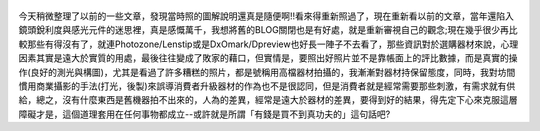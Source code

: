 .. title: Photo Diary - 2013/08/16
.. slug: 20130816
.. date: 20131007 14:33:14
.. tags: 生活日記
.. link: 
.. description: Created at 20131007 14:00:02
.. ===================================Metadata↑================================================
.. 記得加tags: 人生省思,流浪動物,生活日記,學習與閱讀,英文,mathjax,自由的程式人生,書寫人生,理財
.. 記得加slug(無副檔名)，會以slug內容作為檔名(html檔)，同時將對應的內容放到對應的標籤裡。
.. ===================================文章起始↓================================================
.. <body>

.. figure:: ../../../arch_2013/files_2013/Photo_Diary/20130816/800/800_P1390485.jpg
   :target: ../../../arch_2013/files_2013/Photo_Diary/20130816/800/800_P1390485.jpg
   :align: center




.. figure:: ../../../arch_2013/files_2013/Photo_Diary/20130816/800/800_P1390491.jpg
   :target: ../../../arch_2013/files_2013/Photo_Diary/20130816/800/800_P1390491.jpg
   :align: center




.. figure:: ../../../arch_2013/files_2013/Photo_Diary/20130816/800/800_P1390494.jpg
   :target: ../../../arch_2013/files_2013/Photo_Diary/20130816/800/800_P1390494.jpg
   :align: center




.. figure:: ../../../arch_2013/files_2013/Photo_Diary/20130816/800/800_P1390517.jpg
   :target: ../../../arch_2013/files_2013/Photo_Diary/20130816/800/800_P1390517.jpg
   :align: center


今天稍微整理了以前的一些文章，發現當時照的圖解說明還真是隨便啊!!看來得重新照過了，現在重新看以前的文章，當年還陷入鏡頭銳利度與感光元件的迷思裡，真是感慨萬千，我想將舊的BLOG關閉也是有好處，就是重新審視自己的觀念;現在幾乎很少再比較那些有得沒有了，就連Photozone/Lenstip或是DxOmark/Dpreview也好長一陣子不去看了，那些資訊對於選購器材來說，心理因素其實是遠大於實質的用處，最後往往變成了敗家的藉口，但實情是，要照出好照片並不是靠帳面上的評比數據，而是真實的操作(良好的測光與構圖)，尤其是看過了許多糟糕的照片，都是號稱用高檔器材拍攝的，我漸漸對器材持保留態度，同時，我對坊間慣用商業攝影的手法(打光，後製)來誤導消費者升級器材的作為也不是很認同，但是消費者就是經常需要那些刺激，有需求就有供給，總之，沒有什麼東西是舊機器拍不出來的，人為的差異，經常是遠大於器材的差異，要得到好的結果，得先定下心來克服這層障礙才是，這個道理套用在任何事物都成立--或許就是所謂「有錢是買不到真功夫的」這句話吧?




.. </body>
.. <url>



.. </url>
.. <footnote>



.. </footnote>
.. <citation>



.. </citation>
.. ===================================文章結束↑/語法備忘錄↓====================================
.. 格式1: 粗體(**字串**)  斜體(*字串*)  大字(\ :big:`字串`\ )  小字(\ :small:`字串`\ )
.. 格式2: 上標(\ :sup:`字串`\ )  下標(\ :sub:`字串`\ )  ``去除格式字串``
.. 項目: #. (換行) #.　或是a. (換行) #. 或是I(i). 換行 #.  或是*. -. +. 子項目前面要多空一格
.. 插入teaser分頁: .. TEASER_END
.. 插入latex數學: 段落裡加入\ :math:`latex數學`\ 語法，或獨立行.. math:: (換行) Latex數學
.. 插入figure: .. figure:: 路徑(換):width: 寬度(換):align: left(換):target: 路徑(空行對齊)圖標
.. 插入slides: .. slides:: (空一行) 圖擋路徑1 (換行) 圖擋路徑2 ... (空一行)
.. 插入youtube: ..youtube:: 影片的hash string
.. 插入url: 段落裡加入\ `連結字串`_\  URL區加上對應的.. _連結字串: 網址 (儘量用這個)
.. 插入直接url: \ `連結字串` <網址或路徑>`_ \    (包含< >)
.. 插入footnote: 段落裡加入\ [#]_\ 註腳    註腳區加上對應順序排列.. [#] 註腳內容
.. 插入citation: 段落裡加入\ [引用字串]_\ 名字字串  引用區加上.. [引用字串] 引用內容
.. 插入sidebar: ..sidebar:: (空一行) 內容
.. 插入contents: ..contents:: (換行) :depth: 目錄深入第幾層
.. 插入原始文字區塊: 在段落尾端使用:: (空一行) 內容 (空一行)
.. 插入本機的程式碼: ..listing:: 放在listings目錄裡的程式碼檔名 (讓原始碼跟隨網站) 
.. 插入特定原始碼: ..code::python (或cpp) (換行) :number-lines: (把程式碼行數列出)
.. 插入gist: ..gist:: gist編號 (要先到github的gist裡貼上程式代碼) 
.. ============================================================================================
